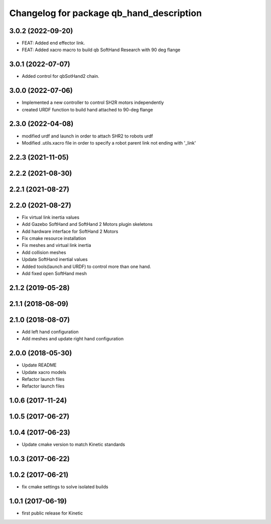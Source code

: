 ^^^^^^^^^^^^^^^^^^^^^^^^^^^^^^^^^^^^^^^^^
Changelog for package qb_hand_description
^^^^^^^^^^^^^^^^^^^^^^^^^^^^^^^^^^^^^^^^^

3.0.2 (2022-09-20)
------------------
* FEAT: Added end effector link.
* FEAT: Added xacro macro to build qb SoftHand Research with 90 deg flange

3.0.1 (2022-07-07)
------------------
* Added control for qbSotHand2 chain.

3.0.0 (2022-07-06)
------------------
* Implemented a new controller to control SH2R motors independently
* created URDF function to build hand attached to 90-deg flange

2.3.0 (2022-04-08)
------------------
* modified urdf and launch in order to attach SHR2 to robots urdf
* Modified .utils.xacro file in order to specify a robot parent link not ending with '_link'

2.2.3 (2021-11-05)
------------------

2.2.2 (2021-08-30)
------------------

2.2.1 (2021-08-27)
------------------

2.2.0 (2021-08-27)
------------------
* Fix virtual link inertia values
* Add Gazebo SoftHand and SoftHand 2 Motors plugin skeletons
* Add hardware interface for SoftHand 2 Motors
* Fix cmake resource installation
* Fix meshes and virtual link inertia
* Add collision meshes
* Update SoftHand inertial values
* Added tools(launch and URDF) to control more than one hand.
* Add fixed open SoftHand mesh

2.1.2 (2019-05-28)
------------------

2.1.1 (2018-08-09)
------------------

2.1.0 (2018-08-07)
------------------
* Add left hand configuration
* Add meshes and update right hand configuration

2.0.0 (2018-05-30)
------------------
* Update README
* Update xacro models
* Refactor launch files
* Refactor launch files

1.0.6 (2017-11-24)
------------------

1.0.5 (2017-06-27)
------------------

1.0.4 (2017-06-23)
------------------
* Update cmake version to match Kinetic standards

1.0.3 (2017-06-22)
------------------

1.0.2 (2017-06-21)
------------------
* fix cmake settings to solve isolated builds

1.0.1 (2017-06-19)
------------------
* first public release for Kinetic
